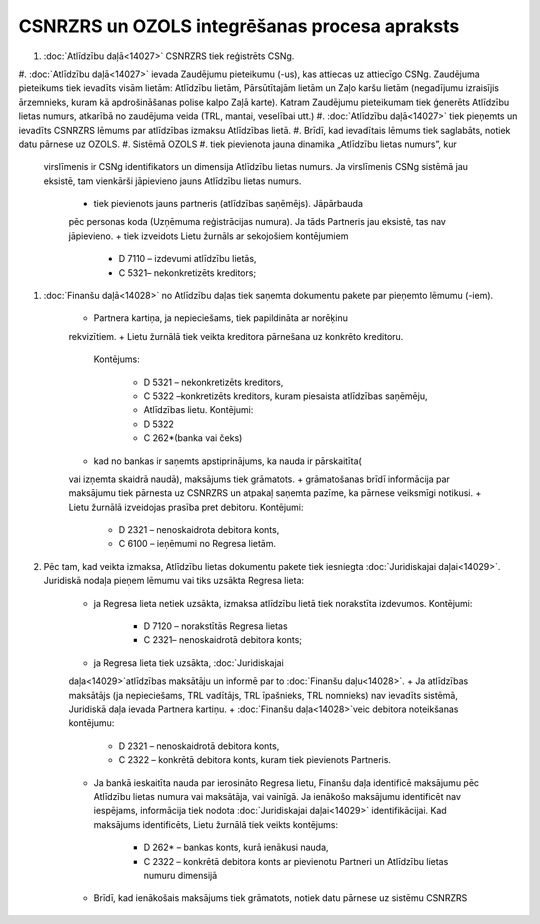 .. 14030 CSNRZRS un OZOLS integrēšanas procesa apraksts************************************************** 

#. :doc:`Atlīdzību daļā<14027>` CSNRZRS tiek reģistrēts CSNg.
#. :doc:`Atlīdzību daļā<14027>` ievada Zaudējumu pieteikumu (-us), kas
attiecas uz attiecīgo CSNg. Zaudējuma pieteikums tiek ievadīts visām
lietām: Atlīdzību lietām, Pārsūtītajām lietām un Zaļo karšu lietām
(negadījumu izraisījis ārzemnieks, kuram kā apdrošināšanas polise
kalpo Zaļā karte). Katram Zaudējumu pieteikumam tiek ģenerēts
Atlīdzību lietas numurs, atkarībā no zaudējuma veida (TRL, mantai,
veselībai utt.)
#. :doc:`Atlīdzību daļā<14027>` tiek pieņemts un ievadīts CSNRZRS
lēmums par atlīdzības izmaksu Atlīdzības lietā.
#. Brīdī, kad ievadītais lēmums tiek saglabāts, notiek datu pārnese uz
OZOLS.
#. Sistēmā OZOLS
#. tiek pievienota jauna dinamika „Atlīdzību lietas numurs”, kur
   virslīmenis ir CSNg identifikators un dimensija Atlīdzību lietas
   numurs. Ja virslīmenis CSNg sistēmā jau eksistē, tam vienkārši
   jāpievieno jauns Atlīdzību lietas numurs.

    + tiek pievienots jauns partneris (atlīdzības saņēmējs). Jāpārbauda
    pēc personas koda (Uzņēmuma reģistrācijas numura). Ja tāds Partneris
    jau eksistē, tas nav jāpievieno.
    + tiek izveidots Lietu žurnāls ar sekojošiem kontējumiem

        + D 7110 – izdevumi atlīdzību lietās,
        + C 5321– nekonkretizēts kreditors;


#. :doc:`Finanšu daļā<14028>` no Atlīdzību daļas tiek saņemta
   dokumentu pakete par pieņemto lēmumu (-iem).

    + Partnera kartiņa, ja nepieciešams, tiek papildināta ar norēķinu
    rekvizītiem.
    + Lietu žurnālā tiek veikta kreditora pārnešana uz konkrēto kreditoru.
      Kontējums:

        + D 5321 – nekonkretizēts kreditors,
        + C 5322 –konkretizēts kreditors, kuram piesaista atlīdzības saņēmēju,
        + Atlīdzības lietu. Kontējumi:
        + D 5322
        + C 262*(banka vai čeks)

    + kad no bankas ir saņemts apstiprinājums, ka nauda ir pārskaitīta(
    vai izņemta skaidrā naudā), maksājums tiek grāmatots.
    + grāmatošanas brīdī informācija par maksājumu tiek pārnesta uz
    CSNRZRS un atpakaļ saņemta pazīme, ka pārnese veiksmīgi notikusi.
    + Lietu žurnālā izveidojas prasība pret debitoru. Kontējumi:

        + D 2321 – nenoskaidrota debitora konts,
        + C 6100 – ieņēmumi no Regresa lietām.


#. Pēc tam, kad veikta izmaksa, Atlīdzību lietas dokumentu pakete tiek
   iesniegta :doc:`Juridiskajai daļai<14029>`. Juridiskā nodaļa pieņem
   lēmumu vai tiks uzsākta Regresa lieta:

    + ja Regresa lieta netiek uzsākta, izmaksa atlīdzību lietā tiek
      norakstīta izdevumos. Kontējumi:

        + D 7120 – norakstītās Regresa lietas
        + C 2321– nenoskaidrotā debitora konts;

    + ja Regresa lieta tiek uzsākta, :doc:`Juridiskajai
    daļa<14029>`atlīdzības maksātāju un informē par to :doc:`Finanšu
    daļu<14028>`.
    + Ja atlīdzības maksātājs (ja nepieciešams, TRL vadītājs, TRL
    īpašnieks, TRL nomnieks) nav ievadīts sistēmā, Juridiskā daļa ievada
    Partnera kartiņu.
    + :doc:`Finanšu daļa<14028>`veic debitora noteikšanas kontējumu:

        + D 2321 – nenoskaidrotā debitora konts,
        + C 2322 – konkrētā debitora konts, kuram tiek pievienots Partneris.

    + Ja bankā ieskaitīta nauda par ierosināto Regresa lietu, Finanšu daļa
      identificē maksājumu pēc Atlīdzību lietas numura vai maksātāja, vai
      vainīgā. Ja ienākošo maksājumu identificēt nav iespējams, informācija
      tiek nodota :doc:`Juridiskajai daļai<14029>` identifikācijai. Kad
      maksājums identificēts, Lietu žurnālā tiek veikts kontējums:

        + D 262* – bankas konts, kurā ienākusi nauda,
        + C 2322 – konkrētā debitora konts ar pievienotu Partneri un Atlīdzību
          lietas numuru dimensijā

    + Brīdī, kad ienākošais maksājums tiek grāmatots, notiek datu pārnese
      uz sistēmu CSNRZRS



 
